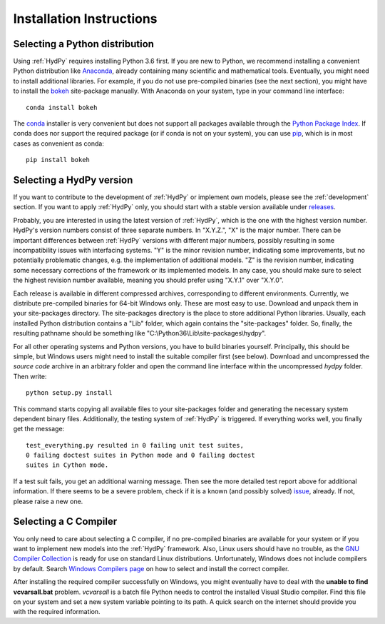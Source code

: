 
.. _Anaconda: https://www.anaconda.com/what-is-anaconda/
.. _bokeh: https://bokeh.pydata.org/en/latest/
.. _conda: https://conda.io/docs/
.. _Python Package Index: https://pypi.python.org/pypi
.. _pip: https://pip.pypa.io/en/stable/
.. _releases: https://github.com/hydpy-dev/hydpy/releases
.. _issue: https://github.com/hydpy-dev/hydpy/issues
.. _GNU Compiler Collection: https://gcc.gnu.org/
.. _Windows Compilers page: https://wiki.python.org/moin/WindowsCompilers


.. _install:

Installation Instructions
=========================

Selecting a Python distribution
--------------------------------

Using :ref:`HydPy` requires installing Python 3.6 first.  If you are new to
Python, we recommend installing a convenient Python distribution like
`Anaconda`_, already containing many scientific and mathematical tools.
Eventually, you might need to install additional libraries.  For
example, if you do not use pre-compiled binaries (see the next section),
you might have to install the `bokeh`_ site-package manually. With
Anaconda on your system, type in your command line interface::

    conda install bokeh

The `conda`_ installer is very convenient but does not support all packages
available through the `Python Package Index`_.  If conda does nor support
the required package (or if conda is not on your system), you can
use `pip`_, which is in most cases as convenient as conda::

    pip install bokeh


Selecting a HydPy version
-------------------------

If you want to contribute to the development of  :ref:`HydPy` or implement
own models, please see the :ref:`development` section.  If you want to
apply :ref:`HydPy` only, you should start with a stable version available
under `releases`_.

Probably, you are interested in using the latest version of :ref:`HydPy`,
which is the one with the highest version number.  HydPy's version numbers
consist of three separate numbers. In "X.Y.Z.", "X" is the major number.
There can be important differences between :ref:`HydPy` versions with
different major numbers, possibly resulting in some incompatibility issues
with interfacing systems.  "Y" is the minor revision number, indicating
some improvements, but no potentially problematic changes, e.g. the
implementation of additional models.  "Z" is the revision number,
indicating some necessary corrections of the framework or its implemented
models.  In any case, you should make sure to select the highest revision
number available, meaning you should prefer using "X.Y.1" over "X.Y.0".

Each release is available in different compressed archives,
corresponding to different environments.  Currently, we distribute
pre-compiled binaries for 64-bit Windows only.  These are most easy
to use.  Download and unpack them in your site-packages directory.
The site-packages directory is the place to store additional Python
libraries.  Usually, each installed Python distribution contains a
"Lib" folder, which again contains the "site-packages" folder.  So,
finally, the resulting pathname should be something like
"C:\\Python36\\Lib\\site-packages\\hydpy".

For all other operating systems and Python versions, you have to build
binaries yourself.  Principally, this should be simple, but Windows users
might need to install the suitable compiler first (see below).  Download
and uncompressed the `source code` archive in an arbitrary folder and open
the command line interface within the uncompressed `hydpy` folder.
Then write::

    python setup.py install

This command starts copying all available files to your site-packages folder
and generating the necessary system dependent binary files.  Additionally,
the testing system of :ref:`HydPy` is triggered. If everything works well,
you finally get the message::

    test_everything.py resulted in 0 failing unit test suites,
    0 failing doctest suites in Python mode and 0 failing doctest
    suites in Cython mode.

If a test suit fails, you get an additional warning message.  Then see
the more detailed test report above for additional information.
If there seems to be a severe problem, check if it is a known (and
possibly solved) `issue`_, already.  If not, please raise a new one.


Selecting a C Compiler
----------------------

You only need to care about selecting a C compiler, if no pre-compiled
binaries are available for your system or if you want to implement
new models into the :ref:`HydPy` framework.  Also, Linux users should
have no trouble, as the `GNU Compiler Collection`_ is ready for
use on standard Linux distributions.  Unfortunately, Windows does not
include compilers by default.  Search `Windows Compilers page`_ on how
to select and install the correct compiler.

After installing the required compiler successfully on Windows, you
might eventually have to deal with the **unable to find vcvarsall.bat**
problem.  `vcvarsall` is a batch file Python needs to control the installed
Visual Studio compiler.  Find this file on your system and set a new
system variable pointing to its path.  A quick search on the internet
should provide you with the required information.

















